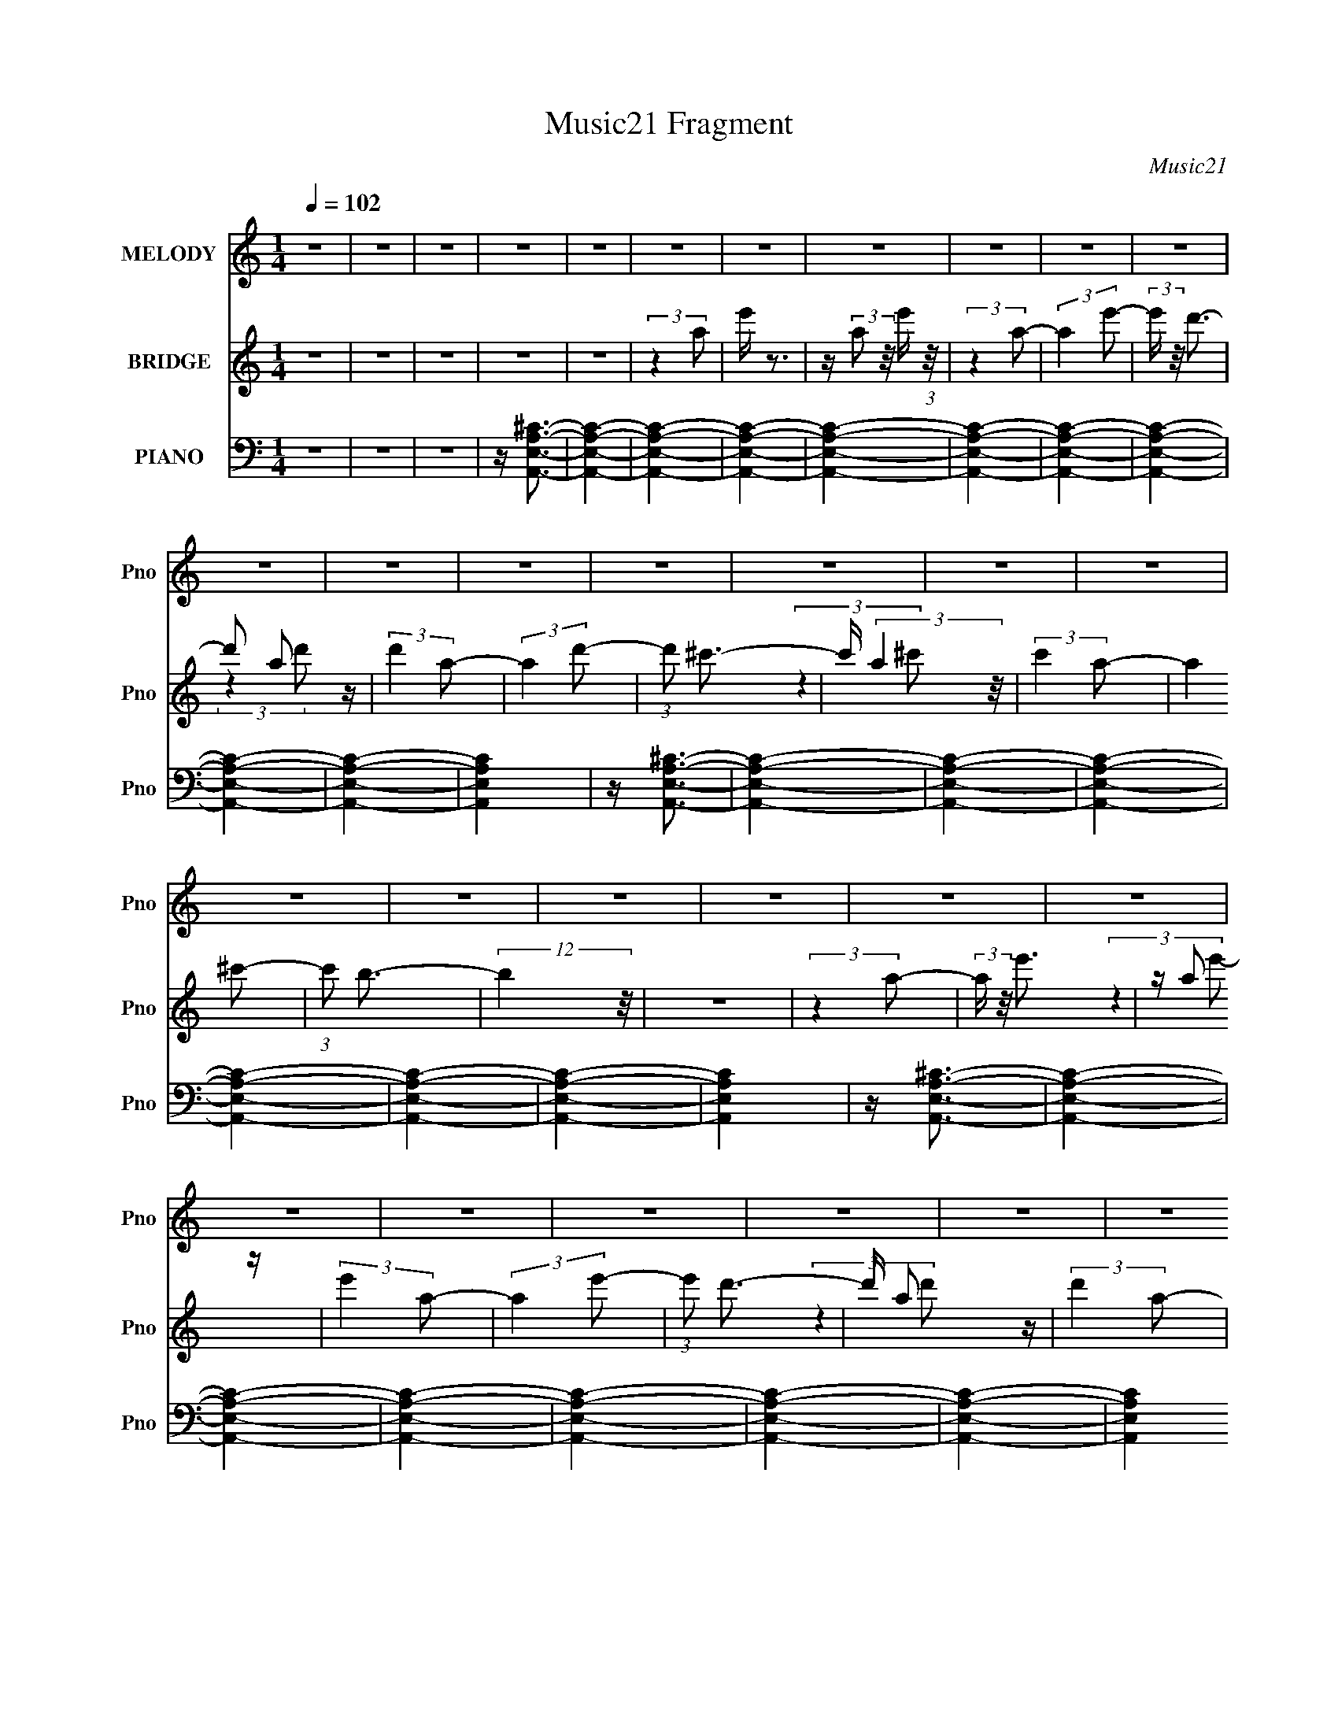 X:1
T:Music21 Fragment
C:Music21
%%score 1 ( 2 3 ) ( 4 5 6 7 8 )
L:1/4
Q:1/4=102
M:1/4
I:linebreak $
K:C
V:1 treble nm="MELODY" snm="Pno"
L:1/8
V:2 treble nm="BRIDGE" snm="Pno"
V:3 treble 
V:4 bass nm="PIANO" snm="Pno"
L:1/16
V:5 bass 
L:1/16
V:6 bass 
L:1/16
V:7 bass 
V:8 bass 
V:1
 z2 | z2 | z2 | z2 | z2 | z2 | z2 | z2 | z2 | z2 | z2 | z2 | z2 | z2 | z2 | z2 | z2 | z2 | z2 | %19
 z2 | z2 | z2 | z2 | z2 | z2 | z2 | z2 | z2 | z2 | z2 | z2 | z2 | z2 | z2 | z2 | z2 | z2 | z2 | %38
 z2 | z2 | z2 | z2 | z2 | z2 | z2 | z2 | z2 | z2 | z2 | z2 | z2 | z2 | z2 | z2 | z2 | (3:2:2z2 A | %56
 z/ A (3:2:1B- | (3:2:1B ^c3/2 | z/ ^c3/2- | (12:7:2c2 z/4 (3:2:1A | z/ A (3:2:1B | %61
 z/ (3^c z/4 c- | (6:5:2c z2 | z/ (3A z/4 A- | (3:2:2A/ z (3:2:2z/ A- | (6:5:1A z/ (3:2:1^F- | %66
 (6:5:2F z2 | z/ (3B z/4 ^c- | (6:5:1c z/ (3:2:1^c | z/ (3^c z/4 E- | E2- | (6:5:1E z/ (3:2:1A | %72
 z/ B (3:2:1A- | (3:2:1A ^c z/ | z/ ^c3/2- | c3/2 (3:2:1A | z/ A (3:2:1B | z/ (3^c z/4 c- | c2 | %79
 z/ (3A z/4 A- | (3:2:2A/ z (3:2:2z/ ^F | z/ ^c/ z | z/ B3/2- | B/(3B z/4 B | z/ ^c (3:2:1B | %85
 z/ (3B z/4 A- | A2- | A2- | (3:2:2A2 z | z2 | z2 | z2 | z2 | z2 | (3:2:2z2 B | z/ (3B z/4 B | %96
 z/ (3B z/4 ^c- | (3:2:2c/ z (3:2:2z/ B- | (12:11:2B2 B | z/ (3B z/4 B | z/ (3B z/4 ^c- | %101
 (3:2:2c/ z (3:2:2z/ B- | (3:2:2B z2 | z/ (3^f z/4 e | z/ (3:2:2e z/4 e/ (3:2:1z/4 | (3:2:2z2 ^c | %106
 z/ (3B z/4 B- | (3:2:2B/ z (3:2:2z/ ^c- | c2- | (3:2:2c/ z z | (3:2:2z2 B | z/ (3B z/4 B | %112
 z/ (3B z/4 ^c- | (6:5:1c z/ (3:2:1B- | (3:2:2B/ z (3:2:2z/ B | z/ (3B z/4 B | z/ (3B z/4 ^c- | %117
 (3:2:2c/ z (3:2:2z/ e- | e2- | (3:2:1e ^f (3:2:1e | z/ (3:2:2e z/4 e/ (3:2:1z/4 | (3:2:2z2 ^c- | %122
 (3:2:2c/ z/4 ^f z/ | z/ ^f3/2 | z/ e3/2- | e2- | e2 | z2 | z2 | z2 | (3:2:2z2 ^c | z/ (3^c z/4 B | %132
 z/ (3^c z/4 ^f- | (6:5:1f z/ (3:2:1e- | (3:2:2e/ z (3:2:2z/ e | z/ (3e z/4 d | z/ (3^c z/4 d- | %137
 (3:2:2d/ z (3:2:2z/ ^c- | (3:2:2c2 z | z/ ^c (3:2:1B | z/ (3B z/4 ^c- | (3:2:2c/ z (3:2:2z/ B | %142
 z/ A z/ | z/ ^f z/ | z/ (3e z/4 ^f | z/ (3e z/4 ^c- | (3:2:2c2 z | (3:2:2z2 ^c | z/ (3^c z/4 B | %149
 z/ (3^c z/4 ^f- | (6:5:1f z/ (3:2:1e- | (6:5:1e z/ (3:2:1e | z/ (3e z/4 d | z/ (3^c z/4 d | %154
 z/ ^c z/ | z2 | z/ (3^c z/4 B | z/ (3B z/4 ^c | z/ B (3:2:1^c- | (6:5:2c z2 | z/ (3B z/4 ^F- | %161
 (3:2:2F/ z/4 A3/2- | A2- | A2- | A/ B (3:2:1^c- | (6:5:2c z2 | z/ ^c z/ | A2- | A2- | A2- | %170
 (3:2:2A z2 | z2 | z2 | z2 | z2 | z2 | z2 | z2 | z2 | z2 | z2 | z2 | z2 | z2 | z2 | z2 | z2 | z2 | %188
 z2 | z2 | (3:2:2z2 B | z/ (3B z/4 B | z/ (3B z/4 ^c- | (3:2:2c/ z (3:2:2z/ B- | (12:11:2B2 B | %195
 z/ (3B z/4 B | z/ (3B z/4 ^c- | (3:2:2c/ z (3:2:2z/ B- | (3:2:2B z2 | z/ (3^f z/4 e | %200
 z/ (3:2:2e z/4 e/ (3:2:1z/4 | (3:2:2z2 ^c | z/ (3B z/4 B- | (3:2:2B/ z (3:2:2z/ ^c- | c2- | %205
 (3:2:2c/ z z | (3:2:2z2 B | z/ (3B z/4 B | z/ (3B z/4 ^c- | (6:5:1c z/ (3:2:1B- | %210
 (3:2:2B/ z (3:2:2z/ B | z/ (3B z/4 B | z/ (3B z/4 ^c- | (3:2:2c/ z (3:2:2z/ e- | e2- | %215
 (3:2:1e ^f (3:2:1e | z/ (3:2:2e z/4 e/ (3:2:1z/4 | (3:2:2z2 ^c- | (3:2:2c/ z/4 ^f z/ | z/ ^f3/2 | %220
 z/ e3/2- | e2- | e2 | z2 | z2 | z2 | (3:2:2z2 ^c | z/ (3^c z/4 B | z/ (3^c z/4 ^f- | %229
 (6:5:1f z/ (3:2:1e- | (3:2:2e/ z (3:2:2z/ e | z/ (3e z/4 d | z/ (3^c z/4 d- | %233
 (3:2:2d/ z (3:2:2z/ ^c- | (3:2:2c2 z | z/ ^c (3:2:1B | z/ (3B z/4 ^c- | (3:2:2c/ z (3:2:2z/ B | %238
 z/ A z/ | z/ ^f z/ | z/ (3e z/4 ^f | z/ (3e z/4 ^c- | (3:2:2c2 z | (3:2:2z2 ^c | z/ (3^c z/4 B | %245
 z/ (3^c z/4 ^f- | (6:5:1f z/ (3:2:1e- | (3ee z | (3e z d | z/ (3^c z/4 d | z/ ^c z/ | z2 | %252
 z/ (3^c z/4 B | z/ (3B z/4 ^c | z/ B (3:2:1^c- | (6:5:2c z2 | z/ (3B z/4 ^F- | %257
 (3:2:2F/ z/4 A3/2- | A2- | A2- | A/ B (3:2:1^c- | (6:5:2c z2 | z/ ^c z/ | A2- | A2- | A2- | %266
 (3:2:2A z2 | z2 | z2 | z2 | z2 | z2 | z2 | z2 | z2 | z2 | z2 | z2 | z2 | z2 | z2 | z2 | z2 | z2 | %284
 z2 | z2 | (3:2:2z2 d | z/ (3d z/4 c | z/ (3d z/4 g- | (6:5:1g z/ (3:2:1f- | %290
 (3:2:2f/ z (3:2:2z/ f | z/ (3f z/4 _e | z/ (3d z/4 _e- | (3:2:2e/ z (3:2:2z/ d- | (3:2:2d2 z | %295
 z/ d (3:2:1c | z/ (3c z/4 d- | (3:2:2d/ z (3:2:2z/ c | z/ _B z/ | z/ g z/ | z/ (3f z/4 g | %301
 z/ (3f z/4 d- | (3:2:2d2 z | (3:2:2z2 d | z/ (3d z/4 c | z/ (3d z/4 g- | (6:5:1g z/ (3:2:1f- | %307
 (3ff z | (3f z _e | z/ (3d z/4 _e | z/ d z/ | z2 | z/ (3d z/4 c | z/ (3c z/4 d | z/ c (3:2:1d- | %315
 (6:5:2d z2 | z/ (3c z/4 G- | (3:2:2G/ z/4 _B3/2- | B2- | B2- | B/ c (3:2:1d- | (6:5:2d z2 | %322
 z/ d z/ | z/ _B3/2- | B2- | B2- | B z |] %327
V:2
 z | z | z | z | z | (3:2:2z a/ | e'/4 z3/4 | z/4 (3:2:2a/ z/8 e'/4 (3:2:1z/8 | (3:2:2z a/- | %9
 (3:2:2a e'/- | (3:2:2e'/4 z/8 d'3/4- | d'/ a/ z/4 | (3:2:2d' a/- | (3:2:2a d'/- | %14
 (3:2:1d'/ ^c'3/4- | c'/4 (3:2:2a z/8 | (3:2:2c' a/- | (3:2:2a ^c'/- | (3:2:1c'/ b3/4- | %19
 (12:11:2b z/8 | z | (3:2:2z a/- | (3:2:2a/4 z/8 e'3/4 | z/4 a/ z/4 | (3:2:2e' a/- | (3:2:2a e'/- | %26
 (3:2:1e'/ d'3/4- | d'/4 a/ z/4 | (3:2:2d' a/- | (3:2:2a d'/- | ^c' (3:2:1d'/4 | z/4 a/ z/4 | %32
 (3:2:2c' a/- | (3:2:2a ^c'/- | (3:2:2c'/4 z/8 b3/4- | b/4 z3/4 | z | z | z | (3:2:2z ^c/ | %40
 (3d/ z/ d/- | (3:2:1d/4 x/12 ^c/ z/4 | B- | (6:5:1B/ z/4 (3:2:1B/ | (3^c/ z/ c/- | %45
 (3:2:1[cB]/ B5/12 z/4 | A- | (6:5:2A/ z | z | z3/4 [A^c]/4 | z/4 d3/4- | d- | d- | (12:11:2d z/8 | %54
 z | z | z | z | z | z | z | z | z | z | z | z | z | z | z | z | z | z | z | z | z | z | z | z | %78
 z | z | z | z | z | z | z | z | z | (3:2:2z ^c/ | d/4e/ z/4 | (3:2:1d/4 x/12 ^c/ z/4 | B- | %91
 (3:2:2B/4 z/ (3:2:2z/4 E/- | (3:2:1E/4 x/12 d/ z/4 | (3:2:1[cB]/ B5/12 z/4 | A- | (6:5:2A/ z | z | %97
 z | z | z | z | z | z | z | z | z | z | z | z | z | z | z | z | z | z | z | z | z | z | z | z | %121
 z | z | z/4 ^f3/4 | z/4 e/ z/4 | B3/4 z/4 | (3:2:1A/4 x/12 B3/4 | z/4 (3[B,B]/ z/8 B,/- | %128
 (12:11:2B, B/4 (3:2:1z/8 | z | z | z | z | z | z | z | z | z | z | z | z | z | z | z | z | z | z | %147
 z | z | z | z | z | z | z | z | z | z | z | z | z | z | z | z | z | z | z | z | (3:2:2z ^c/ | %168
 (3d/ z/ d/- | (3:2:1d/4 x/12 ^c/ z/4 | (3:2:1B/ E3/4- | (12:7:2E z/8 (3:2:1^G/ | z/4 ^G/ z/4 | %173
 (3:2:2A/4 z/8 B3/4- | B/4 d/ z/4 | (3:2:1[cB]/ B5/12 z/4 | (3:2:2e z/ | (3:2:2z ^f/- | %178
 (6:5:1f/ z/4 (3:2:1e/- | (3e/4 z/8 ^f/ (3:2:2z/8 a/- | (3:2:2a b/- | (3:2:2b/4 z/8 ^c'/ z/4 | %182
 a/<b/- | b- | b- | b/ ^f/ z/4 | (3:2:2e/4 z/ (3:2:2z/4 e'/- | (6:5:1e'/ z/4 (3:2:1e'/- | e'- | %189
 e'- | (3:2:2e'/ z | z | z | z | z | z | z | z | z | z | z | z | z | z | z | z | z | z | z | z | %210
 z | z | z | z | z | z | z | z | z | z | z/4 E/ z/4 | (3:2:2B, A,/- | (3:2:2A,/4 z/8 ^G,3/4- | %223
 G,- | G,- | G,/ z/ | z | z | z | z | z | z | z | z | z | z | z | z | z | z | z | z | z | z | z | %245
 z | z | z | z | z | z | z | z | z | z | z | z | z | z | z | z | z | z/4 ^c3/4- | c | z/4 B3/4- | %265
 (12:7:2B z/8 (3:2:1A/ | B/4^c/ z/4 | z/4 ^f/ z/4 | (3:2:2e z/ | z/4 e/ z/4 | (3f/d/a/ | %271
 ^f/4(3:2:2d/ z/ | d/4(3b/ z/8 b/ | f/4(3c/ z/8 a/ | (3c'/ z/ c'/ | a/<c'/- | %276
 (12:7:2c' z/8 (3:2:1_b/ | a/4_b/ z/4 | z/4 g3/4 | z/4 f/ z/4 | (6:5:1c/ z/4 (3:2:1_B/- | %281
 (3:2:1B/4 x/12 c/ z/4 | F- | (3F/4 z/8 F/ (3:2:2z/8 F/- | (3:2:1[Fg]/ (3:2:2g7/8 z/8 | %285
 (3:2:1f/4 x/12 d/ z/4 | G/<_B/- | B- | B- | B/4 z3/4 | z | z | z | z | z | z | z | z | z | z | z | %301
 z | z | z | z | z | z | z | z | z | z | z | z | z | z | z | z | z | z | z | z | z | z | %323
 (3:2:2z d/ | (3_e/ z/ e/- | (3:2:1e/4 x/12 d/ z/4 | c- | (6:5:1c/ z/4 (3:2:1c/ | d/4_e/ z/4 | %329
 (3:2:1d/4 x/12 c/ z/4 | B- | (6:5:1[BF]/ F/3 z/4 | B- | (6:5:2B/ z | z/4 _B3/4- | B/<A/- | A- | %337
 (12:7:2A z/ | z | (3:2:2z D/ | (3_E/ z/ E/- | (3:2:1[ED]/ D5/12 z/4 | (12:11:2C z/8 | (3:2:2z C/ | %344
 (3D/ z/ D/- | (3:2:1D/4 x/12 C/ z/4 | B,- | B,- | B,- | (12:11:2B, z/8 |] %350
V:3
 x | x | x | x | x | x | x | x | x | x | x | (3:2:2z d'/- x/4 | x | x | x13/12 | (3:2:2z ^c'/- | %16
 x | x | x13/12 | x | x | x | x | (3:2:2z e'/- | x | x | x13/12 | (3:2:2z d'/- | x | x | x7/6 | %31
 (3:2:2z ^c'/- | x | x | x | x | x | x | x | x | z/4 e/ z/4 | (3:2:2z B/- | x | x | z/4 d/ z/4 | %45
 (3:2:2z A/- | x | x | x | x | x | x | x | x | x | x | x | x | x | x | x | x | x | x | x | x | x | %67
 x | x | x | x | x | x | x | x | x | x | x | x | x | x | x | x | x | x | x | x | x | (3:2:2z d/- | %89
 (3:2:2z B/- | x | x | (3:2:2z ^c/- | (3:2:2z A/- | x | x | x | x | x | x | x | x | x | x | x | x | %106
 x | x | x | x | x | x | x | x | x | x | x | x | x | x | x | x | x | x | x | (3:2:2z A/- | %126
 (3:2:2z [B,B]/ | (3:2:2z B/- | x7/6 | x | x | x | x | x | x | x | x | x | x | x | x | x | x | x | %144
 x | x | x | x | x | x | x | x | x | x | x | x | x | x | x | x | x | x | x | x | x | x | x | x | %168
 z/4 e/ z/4 | (3:2:2z B/- | x13/12 | x | (3:2:2z A/- | x | (3:2:2z ^c/- | (3:2:2z e/- | x | x | x | %179
 x | x | (3:2:2z b/ | x | x | x | (3:2:2z e/- x/4 | x | x | x | x | x | x | x | x | x | x | x | x | %198
 x | x | x | x | x | x | x | x | x | x | x | x | x | x | x | x | x | x | x | x | x | x | %220
 (3:2:2z B,/- | x | x | x | x | x | x | x | x | x | x | x | x | x | x | x | x | x | x | x | x | x | %242
 x | x | x | x | x | x | x | x | x | x | x | x | x | x | x | x | x | x | x | x | x | x | x | x | %266
 (3:2:2z e/ | (3:2:2z e/- | x | (3:2:2z ^f/- | x | (3z/ [bg]/ z/ | (3z/ c'/ z/ | (3z/ f/ z/ | %274
 z/4 d'3/4 | x | x | z/ [af]/4 z/4 | x | (3:2:2z c/- | x | (3:2:2z F/- | x | x | (3:2:2z f/- | %285
 (3:2:2z _B/ | x | x | x | x | x | x | x | x | x | x | x | x | x | x | x | x | x | x | x | x | x | %307
 x | x | x | x | x | x | x | x | x | x | x | x | x | x | x | x | x | z/4 f/ z/4 | (3:2:2z c/- | x | %327
 x | (3:2:2z d/- | (3:2:2z _B/- | x | (3:2:2z _B/- | x | x | x | x | x | x | x | x | z/4 F/ z/4 | %341
 (3:2:2z C/- | x | x | z/4 _E/ z/4 | (3:2:2z _B,/- | x | x | x | x |] %350
V:4
 z4 | z4 | z4 | z [A,,E,A,^C]3- | [A,,E,A,C]4- | [A,,E,A,C]4- | [A,,E,A,C]4- | [A,,E,A,C]4- | %8
 [A,,E,A,C]4- | [A,,E,A,C]4- | [A,,E,A,C]4- | [A,,E,A,C]4- | [A,,E,A,C]4- | [A,,E,A,C]4 | %14
 z [A,,E,A,^C]3- | [A,,E,A,C]4- | [A,,E,A,C]4- | [A,,E,A,C]4- | [A,,E,A,C]4- | [A,,E,A,C]4- | %20
 [A,,E,A,C]4- | [A,,E,A,C]4 | z [A,,E,A,^C]3- | [A,,E,A,C]4- | [A,,E,A,C]4- | [A,,E,A,C]4- | %26
 [A,,E,A,C]4- | [A,,E,A,C]4- | [A,,E,A,C]4- | [A,,E,A,C]4 | z [A,,E,A,^C]3- | [A,,E,A,C]4- | %32
 [A,,E,A,C]4- | [A,,E,A,C]4 | z [A,,E,A,^C]3- | [A,,E,A,C]4- | [A,,E,A,C]4- | [A,,E,A,C]4- | %38
 [A,,E,A,C]A,, z2 | z E,3- | (12:7:1E,4 [^CE]3- | [CE] z3 | z E,,3- | E,,4- [E,G,]2 B,3 | %44
 E,,2 [^G,B,]3- | [G,B,]2<E,2- | E, D,,3- | D,,4- A,,3- | D,,4- A,,4- [D,D^F]3- | %49
 (12:11:1D,,4 A,,4 [D,DF]4 | z [D,,A,,D,A,D^F]3- | [D,,A,,D,A,DF]4- | [D,,A,,D,A,DF]2 z2 | z4 | %54
 z A,,3- | [A,,A,-]12 (24:19:1E,16 | A,2 (3:2:1B, E3- | E4- (3:2:1B,2- | [EA,,-]4 (12:11:1B,4 | %59
 [A,,A,-]8 (24:17:1E,8 | A, [B,E]4- ^C3- | (3:2:1[B,E]2 C (3:2:1z4 | z D,,3- | %63
 [D,,D,-]3 [D,-A,,] (3:2:1A,,13/2 | D, A,4- D,, | A,4- | (3:2:1A, x/3 E,,3- | %67
 (24:19:2[E,,E,]8 B,,8 | B,4- (3:2:1^G,2- | B,4 G,4 (3:2:1E,2- | (3:2:1E, x/3 A,,3- | %71
 [A,,A,-]12 (24:19:1E,16 | A,2 (3:2:1B,2 ^C3- | C4- (3:2:1A,2- | [CA,,-]2 [A,,-A,]2 (12:7:1A,88/7 | %75
 [A,,B,-]12 (48:29:1E,16 | B, (6:5:1C2 E3- | E4- ^C3- | E [CD,-] D,2- | [D,^F-]7 (12:7:1A,8 | %80
 F4- D4- | F4 D4 | z E,,3- | (24:17:1[B,,E,]8 E,,8- E,, | (3:2:1[G,B,]2 B,8/3 | (3:2:1B,,2 B,3- | %86
 B, A,,3- | A,,4- E,4- A,3- | A,,4- E,4- A,2 [^CE]3- | A,,3 E,4- [CE]4- | (3:2:1E, [CE]4- A,,3- | %91
 (12:11:1[CE]4 A,,4- E,3- | (12:7:1A,,4 E,2 [^CE]3- | [CE] z3 | z B,,3- | %95
 B,,4- (12:11:1B,4 [DF]2 ^F,3- | B,,2 F,2 [D^F]3- | [DF]B, z2 | z ^C,3- | C,4- ^C3- | %100
 (12:7:1C,4 C [E^G]3 | z4 | z D,3- | D,4- [A,DF]3 | D,2 [D^F]3- | [DF]2<B,2- | %106
 (12:7:1[B,A,,-]4 A,,5/3- | [A,,A,]8 (24:17:1E,8 | [CE]4- (3:2:1E,2- | (3:2:2[CE] E,2 A, z2 | %110
 z B,,3- | B,,4- [DF]2 F,4- B,3- | [B,,D-^F-]4 (3:2:1F,4 B,2 | [DF] (3:2:1F, z3 | z ^C,3- | %115
 C,4- [CEG]3 | [C,E-^G-]2 [E^G]2- | [EG]^C z2 | z D,3- | D,4- [A,DF]4 | [D,A,-^F-]3 [A,^F]- | %121
 [A,F] D3 (3:2:1^G2 | z E,,3- | E,,4- B,,4- E,3- | [E,,^G,B,]8 (6:5:1B,,2 E, | B,,4 [^G,B,]3 | %126
 z [E,,B,,E,^G,B,]3- | [E,,B,,E,G,B,]4- | [E,,B,,E,G,B,] z3 | z4 | z [A,,,A,^CE]3- | %131
 [A,,,A,CEE,-]2 [E,A,,]2- A,,6- A,, | [E,A,]2 [A,A,,,] (3:2:1A,,,13/2 | %133
 [CEA,]2 [A,E,] (3:2:1E,/ x2/3 | (3:2:1A,,, x/3 ^G,,,2 z | [G,C]4 E3 G,,4- (3:2:1^G,,,2- | %136
 (3:2:1[G,,^G,]4 [^G,G,,,]/3 (24:17:1G,,,128/17 | C (12:7:2[E^G,]4 G,, | z ^F,,,2 z | %139
 [A,C^F,,,^F,-]2>[^F,-F]2 (12:11:1F32/11 F,,8- F,, | F, (3:2:1[F,,,^C-^F-]8 | %141
 [CFA,]2 (3:2:2A,5/2 z/ | (3:2:2F,,, z/ [D,,D,A,D^F]3- | (12:7:2[D,,D,A,DF]4 z/ (3:2:1D,,2- | %144
 (3:2:2D,, z/ [E,,E,B,E^G]3- | [E,,E,B,EG] (6:5:2z2 E,,2 | z [A,,,A,E]3- | %147
 [A,,,A,EE,-]2 [E,A,,]2- A,,6- A,, | E, (24:17:2[A,,,^C-E-]8 A,2 | [CEA,]2 [A,E,] z | %150
 z [^G,,,E]3- | (12:7:1[G,,,E]4 G,,4- (12:7:1[G,E]4 C4 (3:2:1^G,,,2- | %152
 [G,,^G,^C]2 [^G,^CG,,,]2 (24:17:1G,,,88/17 | [E^C]2 ^C2 | z [^F,,,A,]3- | %155
 [F,,,A,^F,-]2 [^F,-F,,]2 F,,6 (12:11:1[CF]4 | F, (3:2:2[F,,,^C-]8 A,2 | C [FA,]3 | z [D,,A,]3- | %159
 [D,,A,D,-]2 [D,-DF]2 (12:11:2[DF]20/11 A,,64 | [D,D-]2 [D-D,,]2 (24:17:2D,,88/17 A,2 | %161
 [DA,]2 [A,F]2 (12:11:2F20/11 D, | z [D,,D,A,D^F]3- | [D,,D,A,DF]4- | [D,,D,A,DF]4- | %165
 [D,,D,A,DF]4- | [D,,D,A,DF]4- | [D,,D,A,DF]4- | [D,,D,A,DF]4- | [D,,D,A,DF]2 z2 | z E,,,3- | %171
 (12:7:1E,,,4 E,4- [B,EG]4 (3:2:1E,,,2- | [E,B,]2 [B,E,,,] (3:2:1E,,,13/2 | [EG] B,2 z | z B,,,3- | %175
 (12:7:1B,,,4 [B,,B,F^C,,-^C,-E-] (3:2:1[^C,,-^C,-E-DF] [DF]/3 | [C,,C,E]4- [CEG]4- | %177
 (6:5:2[C,,C,E]2 [CEG]2 (12:7:1z4 | z D,,3- | (12:7:1D,,4 x/3 (3:2:1_E,,2- | E,,4- [E,EFA]4- | %181
 (3:2:1E,,4 [E,EFA]4 | z [E,,E,^G,B,]3- | (12:7:1[E,,E,G,B,]4 B,,3- | %184
 B,,2 (6:5:2[E,,E,G,B,]2 z (3:2:1[E,,E,]2- | (3:2:1[E,,E,^F,,^F,]2 [^F,,^F,]5/3 z | %186
 (3[E,,E,] z/ ^F,,,2 (3:2:2z/ [F,,,^F,,D,D^FA]2- | (6:5:1[F,,,F,,D,DFA]2 x (3:2:1[^G,,,^G,,EBd]2- | %188
 [G,,,G,,EBd]4- [E,EG]4- | [G,,,G,,EBd]4 [E,EG]4 | z B,,3- | B,,4- (12:11:1B,4 [DF]2 ^F,3- | %192
 B,,2 F,2 [D^F]3- | [DF]B, z2 | z ^C,3- | C,4- ^C3- | (12:7:1C,4 C [E^G]3 | z4 | z D,3- | %199
 D,4- [A,DF]3 | D,2 [D^F]3- | [DF]2<B,2- | (12:7:1[B,A,,-]4 A,,5/3- | [A,,A,]8 (24:17:1E,8 | %204
 [CE]4- (3:2:1E,2- | (3:2:2[CE] E,2 A, z2 | z B,,3- | B,,4- [DF]2 F,4- B,3- | %208
 [B,,D-^F-]4 (3:2:1F,4 B,2 | [DF] (3:2:1F, z3 | z ^C,3- | C,4- [CEG]3 | [C,E-^G-]2 [E^G]2- | %213
 [EG]^C z2 | z D,3- | D,4- [A,DF]4 | [D,A,-^F-]3 [A,^F]- | [A,F] D3 (3:2:1^G2 | z E,,3- | %219
 E,,4- B,,4- E,3- | [E,,^G,B,]8 (6:5:1B,,2 E, | B,,4 [^G,B,]3 | z [E,,B,,E,^G,B,]3- | %223
 [E,,B,,E,G,B,]4- | [E,,B,,E,G,B,] z3 | z4 | z [A,,,^CE]3- | [A,,,CEE,-]2 [E,-A,]2 A, A,,8- A,, | %228
 [E,A,]2 [A,A,,,] (3:2:1A,,,13/2 | [CEA,]2 [A,E,] (3:2:1E,/ x2/3 | (3:2:1A,,, x/3 ^G,,,2 z | %231
 (3:2:1^G,,,2 G,,4- [G,C]4 E3 (3:2:1G,,,2- | (3:2:1[G,,^G,]4 [^G,G,,,]/3 (12:11:1G,,,40/11 | %233
 C (12:7:2[E^G,,,^G,]4 G,, | ^G,,,^F,,,2 z | [A,C^F,,,^F,-]2>[^F,-F]2 (12:11:1F32/11 F,,8- F,, | %236
 F, (24:17:1[F,,,^C-^F-]8 | [CFA,]2 (3:2:2A,5/2 z/ | (3:2:1F,,, x/3 [D,,D^F]3- | %239
 (12:7:2[D,,DF]4 [D,A,F]4 (3:2:2z/ D,,2- | (3:2:2D,, z/ [E,,E,B,E^G]3- | %241
 [E,,E,B,EG] (6:5:2z2 E,,2 | z [A,,,A,E]3- | [A,,,A,EE,-]2 [E,A,,]2- A,,6- A,, | %244
 E, (3:2:2[A,,,^C-E-]8 A,2 | [CEA,]2 [A,E,] z | (3:2:1A,,, x/3 ^G,,,2 z | %247
 (3:2:1^G,,,2 G,,4- [G,E]2 C4 (3:2:1G,,,2- | [G,,^G,^C]2 [^G,^CG,,,]2 (24:17:1G,,,88/17 | %249
 [E^C]2 ^C2 | z ^F,,,2 z | [F,,^F,,,^F,-]8 A,2 (12:11:1[CF]4 | F, (3:2:2[F,,,^C-]8 A,2 | C [FA,]3 | %254
 z [D,,,A,]3- | [D,,,A,D,-]2 [D,-DF]2 (12:11:2[DF]20/11 A,,32 D,,8- D,,2 | %256
 [D,D-]2 [D-D,,,]2 (24:17:2D,,,88/17 A,2 | [DA,]2 [A,F]2 (12:11:2F20/11 D, | z [D,,,D,,D,A,D^F]3- | %259
 [D,,,D,,D,A,DF]4- | [D,,,D,,D,A,DF]4- | [D,,,D,,D,A,DF]4- | [D,,,D,,D,A,DF]2<[^F,,,^F,,^C]2- | %263
 [F,,,F,,CA,]2 (3:2:1[A,F]5/2 F4/3 (3:2:1F,2 | z [E,,,E^G]3- | [E,,,EGB,,]3 [E,,EG]3 | %266
 z [D,,,A,D^F]3- | [D,,,A,DFD,-]2 [D,-D,,]2 D,,6 A,,8 | D, (3:2:2[D,,,FD,-]8 D2 | %269
 (6:5:1[D,A,]2 A,4/3 z | (3:2:1D,,, x/3 G,,,2 z | (3:2:1G,,,2 [G,,G,B,D]3 (3:2:1G,,,2 | z F,,3- | %273
 [F,,F,,,F,,,F,]4 [F,A,C]2 | z E,,,2 z | [E,,E,G,B,E,,,] (3E,,,/ z2 _E,,,2- | %276
 (6:5:1E,,,2 [E,,E,B,]4 (3:2:1_E,,,2- | (6:5:1E,,,2 z (3:2:1_E,,,2 | z [F,,,F,A,C]3- | %279
 (12:7:1[F,,,F,A,CC,-]4 [C,-F,,]5/3 F,,31/3 | C, F,,,4- (12:11:2[F,A,C]4 C,2- | %281
 (12:11:2F,,,4 C,4 [A,C] (3:2:1z/ | z [F,,,CFA]3- | [F,,,CFA]4 [F,,C,F,]4- | %284
 [F,,C,F,F,,,]2 (3F,,,/ z/ F,,,2- | (3:2:2F,,, [F,,C,F,G,,,]4 | %286
 [FA] (3:2:1[A,,,C_B,,,-D-F-]2 [_B,,,DF]5/3- | [B,,,DFF,-]2 [F,-B,]2 B, B,,8- B,, | %288
 [F,_B,]2 [_B,B,,,] (3:2:1B,,,13/2 | [DF_B,]2 [_B,F,] (3:2:1F,/ x2/3 | (3:2:1B,,, x/3 A,,,2 z | %291
 (3:2:1A,,,2 A,,4- [A,D]4 F3 (3:2:1A,,,2- | (3:2:1[A,,A,]4 [A,A,,,]/3 (12:11:1A,,,40/11 | %293
 D (12:7:2[FA,,,A,]4 A,, | A,,,G,,,2 z | [B,DG,,,G,-]2>[G,-G]2 (12:11:1G32/11 G,,8- G,, | %296
 G, (24:17:1[G,,,D-G-]8 | [DG_B,]2 (3:2:2_B,5/2 z/ | (3:2:1G,,, x/3 _E,,2 z | %299
 [E,B,G]2 [EG]2 (6:5:2E,,2 z (3:2:1_E,,2 | z [F,,F,CFA]3- | [F,,F,CFA] (6:5:2z2 F,,2- | %302
 (3:2:2F,, z/ [_B,,,_B,F]3- | [B,,,B,FF,-]2 [F,B,,]2- B,,6- B,, | F, (3:2:2[B,,,D-F-]8 B,2 | %305
 [DF_B,]2 [_B,F,] z | (3:2:1B,,, x/3 A,,,2 z | (3:2:1A,,,2 A,,4- [A,F]2 D4 (3:2:1A,,,2- | %308
 [A,,A,D]2 [A,DA,,,]2 (24:17:1A,,,88/17 | [FD]2 D2 | z G,,,2 z | [G,,G,,,G,-]8 B,2 (12:11:1[DG]4 | %312
 G, (3:2:2[G,,,D-]8 B,2 | D [G_B,]3 | z [_E,,,_B,]3- | %315
 [E,,,B,_E,-]2 [_E,-EG]2 (12:11:2[EG]20/11 B,,32 E,,8- E,,2 | %316
 [E,_E-]2 [_E-E,,,]2 (24:17:2E,,,88/17 B,2 | [E_B,]2 [_B,G]2 (12:11:2G20/11 E, | %318
 z [_E,,,_E,,_E,_B,_EG]3- | [E,,,E,,E,B,EG]4- | [E,,,E,,E,B,EG]4- | [E,,,E,,E,B,EG]4- | %322
 [E,,,E,,E,B,EG]2<[_B,,,_Bd]2- | (12:7:1[B,,,Bd_B,-]4 [_B,-F]5/3 F7/3 B,,8- B,, | %324
 B,2 B,,,4- [Bd]4- (3:2:1_B,2 | B,,,4 (3:2:1[Bd]2 F | z ^G,,3- | [Gce^G,-]2 [^G,G,,]2- G,,6- G,, | %328
 (12:7:2G,4 G4 [ce]4- | (3:2:2[ce]2 z4 | z _E,, z2 | [GB] (3_E2 z/ [_E,_B,]2- | %332
 [E,B,]4- E4- G4- B4- | (6:5:1[E,B,]2 E4- G4- (12:11:1B4 | [E_E,-]4 (3:2:1G8 | %335
 (24:23:1[G,_B,-]8 E,8- E, | B,2 (12:11:2[EGB]4 _B,2 | z [_EG_B] z2 | z _B,,3- | %339
 [FBd_B,-]2 [_B,B,,]2- B,,6- B,, | B,2 [Bd]4- (3:2:1_B,2 | (3:2:1[Bd]2 F z2 | z ^G,,3- | %343
 (24:23:1[G,,^G,-]8 [Gce] | G,2 (6:5:1G2 [ce]4- | (3:2:1[ce]2 ^G z2 | z _E,,3- | E,,4- _E,3- | %348
 E,,4- E,4- [G,B,E]4- | E,,4- E,4- [G,B,E]4- | E,,4- E,4- [G,B,E]4- | E,,4- E,4- [G,B,E]4- | %352
 E,,4- E,4- [G,B,E]4- | E,, E, (3:2:1[G,B,E] z3 |] %354
V:5
 x4 | x4 | x4 | x4 | x4 | x4 | x4 | x4 | x4 | x4 | x4 | x4 | x4 | x4 | x4 | x4 | x4 | x4 | x4 | %19
 x4 | x4 | x4 | x4 | x4 | x4 | x4 | x4 | x4 | x4 | x4 | x4 | x4 | x4 | x4 | x4 | x4 | x4 | x4 | %38
 x4 | x4 | x16/3 | x4 | z [E,^G,]3- | x9 | x5 | x4 | z [^F,A,]2 z | x7 | x11 | x35/3 | x4 | x4 | %52
 x4 | x4 | (3:2:2z4 E,2- | (3:2:2z4 B,2- x62/3 | x17/3 | x16/3 | (3:2:2z4 E,2- x11/3 | %59
 (3:2:2z4 [B,E]2- x29/3 | x8 | x5 | (3:2:2z4 A,,2- | (3:2:2z4 A,2- x13/3 | x6 | x4 | %66
 (3:2:2z4 B,,2- | (3:2:2z4 B,2- x8 | x16/3 | x28/3 | (3:2:2z4 E,2- | (3:2:2z4 B,2- x62/3 | x19/3 | %73
 x16/3 | (3:2:2z4 E,2- x22/3 | (3:2:2z4 ^C2- x53/3 | x17/3 | x7 | (3:2:2z4 A,2- | %79
 (3:2:2z4 D2- x23/3 | x8 | x8 | (3:2:2z4 B,,2- | (3:2:2z4 ^G,2- x32/3 | (3:2:2z4 B,,2- | x13/3 | %86
 (3:2:2z4 E,2- | x11 | x13 | x11 | x23/3 | x32/3 | x22/3 | x4 | z B,3- | x38/3 | x7 | x4 | x4 | %99
 x7 | x19/3 | x4 | z [A,D^F]3- | x7 | x5 | x4 | (3:2:2z4 E,2- | (3:2:2z4 [^CE]2- x29/3 | x16/3 | %109
 x5 | z B,3 | x13 | (3:2:2z4 ^F,2- x14/3 | x14/3 | z [^CE^G]3- | x7 | (3:2:2z4 ^C,2 | x4 | %118
 z [A,D^F]3- | x8 | z D3- | x16/3 | z (3[B,E^G]2 z/ B,,2- | x11 | (3:2:2z4 B,,2- x20/3 | x7 | x4 | %127
 x4 | x4 | x4 | z A,,3- | (3:2:2z4 A,,,2- x7 | z [^CE]3- x10/3 | (3:2:2z4 A,,,2- | %134
 z (3:2:2^G,,2 z/ ^G,,, (3:2:1z/ | x37/3 | z ^C3- x13/3 | (3:2:2z4 ^G,,,2 | z ^F,,3- | %139
 (3:2:2z4 ^F,,,2- x35/3 | (3:2:2z4 ^F,2 x7/3 | (3:2:2z4 ^F,,,2- | x4 | x4 | x4 | x4 | z A,,3- | %147
 (3:2:2z4 A,,,2- x7 | (3:2:2z4 E,2- x4 | (3:2:2z4 A,,,2 | z ^G,,3- | x14 | z E3- x11/3 | %153
 (3:2:2z4 ^G,,,2 | z ^F,,3- | (3:2:2z4 ^F,,,2- x29/3 | z ^F3- x11/3 | (3:2:2z4 [^F,,,^C]2 | %158
 z [D^F]3- | (3:2:2z4 D,,2- x130/3 | z ^F3- x5 | (3:2:2z4 D,,2 x7/3 | x4 | x4 | x4 | x4 | x4 | x4 | %168
 x4 | x4 | z E,3- | x35/3 | z [E^G]3- x10/3 | (3:2:2z4 E,,,2 | z [B,,B,^F]3- | %175
 (3:2:2z4 [^CE^G]2- x/3 | x8 | x17/3 | z [D,D^FA]3 | (3:2:2z4 [_E,_E^FA]2- | x8 | x20/3 | x4 | %183
 (3:2:2z4 [E,,E,^G,B,]2- x4/3 | x17/3 | (3:2:2z4 [E,,E,]2- | x4 | (3:2:2z4 [E,E^G]2- | x8 | x8 | %190
 z B,3- | x38/3 | x7 | x4 | x4 | x7 | x19/3 | x4 | z [A,D^F]3- | x7 | x5 | x4 | (3:2:2z4 E,2- | %203
 (3:2:2z4 [^CE]2- x29/3 | x16/3 | x5 | z B,3 | x13 | (3:2:2z4 ^F,2- x14/3 | x14/3 | z [^CE^G]3- | %211
 x7 | (3:2:2z4 ^C,2 | x4 | z [A,D^F]3- | x8 | z D3- | x16/3 | z (3[B,E^G]2 z/ B,,2- | x11 | %220
 (3:2:2z4 B,,2- x20/3 | x7 | x4 | x4 | x4 | x4 | z A,,3- | (3:2:2z4 A,,,2- x10 | z [^CE]3- x10/3 | %229
 (3:2:2z4 A,,,2- | z (3^G,,2 z/ G,,2- | x41/3 | z ^C3- x7/3 | (3:2:2z4 A,,,2 | z ^F,,3- | %235
 (3:2:2z4 ^F,,,2- x35/3 | (3:2:2z4 ^F,2 x8/3 | (3:2:2z4 ^F,,,2- | z [D,A,^F]3- | x19/3 | x4 | x4 | %242
 z A,,3- | (3:2:2z4 A,,,2- x7 | (3:2:2z4 E,2- x11/3 | (3:2:2z4 A,,,2- | z ^G,,3- | x38/3 | %248
 z E3- x11/3 | (3:2:2z4 ^G,,,2 | z ^F,,3- | (3:2:2z4 ^F,,,2- x29/3 | z ^F3- x11/3 | %253
 (3:2:2z4 [^F,,,^C]2 | z D,,3- | (3:2:2z4 D,,,2- x121/3 | z ^F3- x5 | (3:2:2z4 D,,,2 x7/3 | x4 | %259
 x4 | x4 | x4 | z A,3 | (3:2:2z4 [^F,,,^C]2 x7/3 | z [E,,E^G]3- | (3:2:2z4 [E,,,B,]2 x2 | z D,,3- | %267
 (3:2:2z4 [D,,,^F]2- x14 | (3:2:2z4 D2 x4 | (3:2:2z4 D,,,2- | z [G,,G,B,D]3- | x17/3 | %272
 z [F,A,C]3- | z (3:2:2[A,C]2 z2 x2 | z [E,,E,G,B,]3- | (3:2:2z4 [_E,,_E,_B,]2- | x7 | x4 | %278
 z F,,3- | (3:2:2z4 F,,,2- x31/3 | x10 | x23/3 | z [F,,C,F,]3- | x8 | z [CFA]3 | z [FA]3- x/3 | %286
 z _B,,3- | (3:2:2z4 _B,,,2- x10 | z [DF]3- x10/3 | (3:2:2z4 _B,,,2- | z (3A,,2 z/ A,,2- | x41/3 | %292
 z D3- x7/3 | (3:2:2z4 _B,,,2 | z G,,3- | (3:2:2z4 G,,,2- x35/3 | (3:2:2z4 G,2 x8/3 | %297
 (3:2:2z4 G,,,2- | z [_E,_B,G]3- | x23/3 | x4 | x4 | z _B,,3- | (3:2:2z4 _B,,,2- x7 | %304
 (3:2:2z4 F,2- x11/3 | (3:2:2z4 _B,,,2- | z A,,3- | x38/3 | z F3- x11/3 | (3:2:2z4 A,,,2 | %310
 z G,,3- | (3:2:2z4 G,,,2- x29/3 | z G3- x11/3 | (3:2:2z4 [G,,,D]2 | z _E,,3- | %315
 (3:2:2z4 _E,,,2- x121/3 | z G3- x5 | (3:2:2z4 _E,,,2 x7/3 | x4 | x4 | x4 | x4 | z _B,,3- | %323
 (3:2:2z4 _B,,,2- x34/3 | x34/3 | x19/3 | z [^Gc_e]3- | (3:2:2z4 ^G2- x7 | x10 | x4 | z [G_B]3- | %331
 (3:2:2z4 _E2- | x16 | x40/3 | (3:2:2z4 G,2- x16/3 | (3:2:2z4 [_EG_B]2- x38/3 | x7 | x4 | %338
 z [F_Bd]3- | (3:2:2z4 [_Bd]2- x7 | x22/3 | x13/3 | z [^Gc_e]3- | (3:2:2z4 ^G2- x14/3 | x23/3 | %345
 x13/3 | x4 | (3:2:2z4 [G,_B,_E]2- x3 | x12 | x12 | x12 | x12 | x12 | x17/3 |] %354
V:6
 x4 | x4 | x4 | x4 | x4 | x4 | x4 | x4 | x4 | x4 | x4 | x4 | x4 | x4 | x4 | x4 | x4 | x4 | x4 | %19
 x4 | x4 | x4 | x4 | x4 | x4 | x4 | x4 | x4 | x4 | x4 | x4 | x4 | x4 | x4 | x4 | x4 | x4 | x4 | %38
 x4 | x4 | x16/3 | x4 | z B,3- | x9 | x5 | x4 | x4 | x7 | x11 | x35/3 | x4 | x4 | x4 | x4 | x4 | %55
 x74/3 | x17/3 | x16/3 | x23/3 | x41/3 | x8 | x5 | x4 | x25/3 | x6 | x4 | x4 | x12 | x16/3 | %69
 x28/3 | x4 | x74/3 | x19/3 | x16/3 | x34/3 | x65/3 | x17/3 | x7 | x4 | x35/3 | x8 | x8 | x4 | %83
 x44/3 | x4 | x13/3 | x4 | x11 | x13 | x11 | x23/3 | x32/3 | x22/3 | x4 | z [D^F]3- | x38/3 | x7 | %97
 x4 | x4 | x7 | x19/3 | x4 | x4 | x7 | x5 | x4 | x4 | x41/3 | x16/3 | x5 | z [D^F]3- | x13 | %112
 x26/3 | x14/3 | x4 | x7 | x4 | x4 | x4 | x8 | x4 | x16/3 | x4 | x11 | x32/3 | x7 | x4 | x4 | x4 | %129
 x4 | x4 | x11 | (3:2:2z4 E,2- x10/3 | x4 | z [^G,^C]3- | x37/3 | z E3- x13/3 | x4 | z [A,^C]3- | %139
 x47/3 | x19/3 | x4 | x4 | x4 | x4 | x4 | z ^C3 | (3:2:2z4 A,2- x7 | x8 | x4 | z [^G,E]3- | x14 | %152
 (3:2:2z4 ^G,,2 x11/3 | x4 | z [^C^F]3- | (3:2:2z4 A,2- x29/3 | (3:2:2z4 ^F,2 x11/3 | x4 | %158
 (3:2:2z4 A,,2- | (3:2:2z4 A,2- x130/3 | (3:2:2z4 D,2- x5 | x19/3 | x4 | x4 | x4 | x4 | x4 | x4 | %168
 x4 | x4 | z [B,E^G]3- | x35/3 | (3:2:2z4 E,2 x10/3 | x4 | z [D^F]3- | x13/3 | x8 | x17/3 | x4 | %179
 x4 | x8 | x20/3 | x4 | x16/3 | x17/3 | x4 | x4 | x4 | x8 | x8 | z [D^F]3- | x38/3 | x7 | x4 | x4 | %195
 x7 | x19/3 | x4 | x4 | x7 | x5 | x4 | x4 | x41/3 | x16/3 | x5 | z [D^F]3- | x13 | x26/3 | x14/3 | %210
 x4 | x7 | x4 | x4 | x4 | x8 | x4 | x16/3 | x4 | x11 | x32/3 | x7 | x4 | x4 | x4 | x4 | z A,3- | %227
 x14 | (3:2:2z4 E,2- x10/3 | x4 | z [^G,^C]3- | x41/3 | z E3- x7/3 | x4 | z [A,^C]3- | x47/3 | %236
 x20/3 | x4 | x4 | x19/3 | x4 | x4 | z ^C3 | (3:2:2z4 A,2- x7 | x23/3 | x4 | z [^G,E]3- | x38/3 | %248
 (3:2:2z4 ^G,,2 x11/3 | x4 | z A,3- | (3:2:2z4 A,2- x29/3 | (3:2:2z4 ^F,2 x11/3 | x4 | z [D^F]3- | %255
 (3:2:2z4 A,2- x121/3 | (3:2:2z4 D,2- x5 | x19/3 | x4 | x4 | x4 | x4 | z ^F3- | x19/3 | z B,3 | %265
 x6 | (3:2:2z4 A,,2- | (3:2:2z4 D2- x14 | x8 | x4 | x4 | x17/3 | z F,,,2 z | x6 | x4 | x4 | x7 | %277
 x4 | x4 | (3:2:2z4 [F,A,C]2- x31/3 | x10 | x23/3 | x4 | x8 | (3:2:2z4 [F,,C,F,]2- | %285
 (3:2:2z4 [A,,,C]2- x/3 | z _B,3- | x14 | (3:2:2z4 F,2- x10/3 | x4 | z [A,D]3- | x41/3 | %292
 z F3- x7/3 | x4 | z [_B,D]3- | x47/3 | x20/3 | x4 | z [_EG]3- | x23/3 | x4 | x4 | z D3 | %303
 (3:2:2z4 _B,2- x7 | x23/3 | x4 | z [A,F]3- | x38/3 | (3:2:2z4 A,,2 x11/3 | x4 | z _B,3- | %311
 (3:2:2z4 _B,2- x29/3 | (3:2:2z4 G,2 x11/3 | x4 | z [_EG]3- | (3:2:2z4 _B,2- x121/3 | %316
 (3:2:2z4 _E,2- x5 | x19/3 | x4 | x4 | x4 | x4 | z F3- | (3:2:2z4 [_Bd]2- x34/3 | x34/3 | x19/3 | %326
 x4 | (3:2:2z4 [c_e]2- x7 | x10 | x4 | x4 | (3:2:2z4 G2- | x16 | x40/3 | x28/3 | x50/3 | x7 | x4 | %338
 x4 | x11 | x22/3 | x13/3 | x4 | (3:2:2z4 [c_e]2- x14/3 | x23/3 | x13/3 | x4 | x7 | x12 | x12 | %350
 x12 | x12 | x12 | x17/3 |] %354
V:7
 x | x | x | x | x | x | x | x | x | x | x | x | x | x | x | x | x | x | x | x | x | x | x | x | %24
 x | x | x | x | x | x | x | x | x | x | x | x | x | x | x | x | x4/3 | x | x | x9/4 | x5/4 | x | %46
 x | x7/4 | x11/4 | x35/12 | x | x | x | x | x | x37/6 | x17/12 | x4/3 | x23/12 | x41/12 | x2 | %61
 x5/4 | x | x25/12 | x3/2 | x | x | x3 | x4/3 | x7/3 | x | x37/6 | x19/12 | x4/3 | x17/6 | x65/12 | %76
 x17/12 | x7/4 | x | x35/12 | x2 | x2 | x | x11/3 | x | x13/12 | x | x11/4 | x13/4 | x11/4 | %90
 x23/12 | x8/3 | x11/6 | x | x | x19/6 | x7/4 | x | x | x7/4 | x19/12 | x | x | x7/4 | x5/4 | x | %106
 x | x41/12 | x4/3 | x5/4 | (3:2:2z ^F,/- | x13/4 | x13/6 | x7/6 | x | x7/4 | x | x | x | x2 | x | %121
 x4/3 | x | x11/4 | x8/3 | x7/4 | x | x | x | x | x | x11/4 | x11/6 | x | z/4 E3/4- | x37/12 | %136
 (3:2:2z ^G,,/- x13/12 | x | z/4 ^F3/4- | x47/12 | x19/12 | x | x | x | x | x | x | x11/4 | x2 | %149
 x | z/4 ^C3/4- | x7/2 | x23/12 | x | x | x41/12 | x23/12 | x | x | x71/6 | x9/4 | x19/12 | x | x | %164
 x | x | x | x | x | x | x | x35/12 | x11/6 | x | x | x13/12 | x2 | x17/12 | x | x | x2 | x5/3 | %182
 x | x4/3 | x17/12 | x | x | x | x2 | x2 | x | x19/6 | x7/4 | x | x | x7/4 | x19/12 | x | x | %199
 x7/4 | x5/4 | x | x | x41/12 | x4/3 | x5/4 | (3:2:2z ^F,/- | x13/4 | x13/6 | x7/6 | x | x7/4 | x | %213
 x | x | x2 | x | x4/3 | x | x11/4 | x8/3 | x7/4 | x | x | x | x | x | x7/2 | x11/6 | x | %230
 z/4 E3/4- | x41/12 | (3:2:2z ^G,,/- x7/12 | x | z/4 ^F3/4- | x47/12 | x5/3 | x | x | x19/12 | x | %241
 x | x | x11/4 | x23/12 | x | z/4 ^C3/4- | x19/6 | x23/12 | x | z/4 [^C^F]3/4- | x41/12 | x23/12 | %253
 x | (3:2:2z A,,/- | x133/12 | x9/4 | x19/12 | x | x | x | x | (3:2:2z ^F,/- | x19/12 | x | x3/2 | %266
 x | x9/2 | x2 | x | x | x17/12 | x | x3/2 | x | x | x7/4 | x | x | x43/12 | x5/2 | x23/12 | x | %283
 x2 | x | x13/12 | x | x7/2 | x11/6 | x | z/4 F3/4- | x41/12 | (3:2:2z A,,/- x7/12 | x | %294
 z/4 G3/4- | x47/12 | x5/3 | x | (3:2:2z _E,,/- | x23/12 | x | x | x | x11/4 | x23/12 | x | %306
 z/4 D3/4- | x19/6 | x23/12 | x | z/4 [DG]3/4- | x41/12 | x23/12 | x | (3:2:2z _B,,/- | x133/12 | %316
 x9/4 | x19/12 | x | x | x | x | x | x23/6 | x17/6 | x19/12 | x | x11/4 | x5/2 | x | x | %331
 (3:2:2z _B/- | x4 | x10/3 | x7/3 | x25/6 | x7/4 | x | x | x11/4 | x11/6 | x13/12 | x | x13/6 | %344
 x23/12 | x13/12 | x | x7/4 | x3 | x3 | x3 | x3 | x3 | x17/12 |] %354
V:8
 x | x | x | x | x | x | x | x | x | x | x | x | x | x | x | x | x | x | x | x | x | x | x | x | %24
 x | x | x | x | x | x | x | x | x | x | x | x | x | x | x | x | x4/3 | x | x | x9/4 | x5/4 | x | %46
 x | x7/4 | x11/4 | x35/12 | x | x | x | x | x | x37/6 | x17/12 | x4/3 | x23/12 | x41/12 | x2 | %61
 x5/4 | x | x25/12 | x3/2 | x | x | x3 | x4/3 | x7/3 | x | x37/6 | x19/12 | x4/3 | x17/6 | x65/12 | %76
 x17/12 | x7/4 | x | x35/12 | x2 | x2 | x | x11/3 | x | x13/12 | x | x11/4 | x13/4 | x11/4 | %90
 x23/12 | x8/3 | x11/6 | x | x | x19/6 | x7/4 | x | x | x7/4 | x19/12 | x | x | x7/4 | x5/4 | x | %106
 x | x41/12 | x4/3 | x5/4 | x | x13/4 | x13/6 | x7/6 | x | x7/4 | x | x | x | x2 | x | x4/3 | x | %123
 x11/4 | x8/3 | x7/4 | x | x | x | x | x | x11/4 | x11/6 | x | (3:2:2z ^G,,/- | x37/12 | x25/12 | %137
 x | x | x47/12 | x19/12 | x | x | x | x | x | x | x11/4 | x2 | x | x | x7/2 | x23/12 | x | x | %155
 x41/12 | x23/12 | x | x | x71/6 | x9/4 | x19/12 | x | x | x | x | x | x | x | x | x | x35/12 | %172
 x11/6 | x | x | x13/12 | x2 | x17/12 | x | x | x2 | x5/3 | x | x4/3 | x17/12 | x | x | x | x2 | %189
 x2 | x | x19/6 | x7/4 | x | x | x7/4 | x19/12 | x | x | x7/4 | x5/4 | x | x | x41/12 | x4/3 | %205
 x5/4 | x | x13/4 | x13/6 | x7/6 | x | x7/4 | x | x | x | x2 | x | x4/3 | x | x11/4 | x8/3 | x7/4 | %222
 x | x | x | x | x | x7/2 | x11/6 | x | x | x41/12 | x19/12 | x | x | x47/12 | x5/3 | x | x | %239
 x19/12 | x | x | x | x11/4 | x23/12 | x | x | x19/6 | x23/12 | x | x | x41/12 | x23/12 | x | x | %255
 x133/12 | x9/4 | x19/12 | x | x | x | x | x | x19/12 | x | x3/2 | x | x9/2 | x2 | x | x | x17/12 | %272
 x | x3/2 | x | x | x7/4 | x | x | x43/12 | x5/2 | x23/12 | x | x2 | x | x13/12 | x | x7/2 | %288
 x11/6 | x | x | x41/12 | x19/12 | x | x | x47/12 | x5/3 | x | x | x23/12 | x | x | x | x11/4 | %304
 x23/12 | x | x | x19/6 | x23/12 | x | x | x41/12 | x23/12 | x | x | x133/12 | x9/4 | x19/12 | x | %319
 x | x | x | x | x23/6 | x17/6 | x19/12 | x | x11/4 | x5/2 | x | x | x | x4 | x10/3 | x7/3 | %335
 x25/6 | x7/4 | x | x | x11/4 | x11/6 | x13/12 | x | x13/6 | x23/12 | x13/12 | x | x7/4 | x3 | x3 | %350
 x3 | x3 | x3 | x17/12 |] %354
